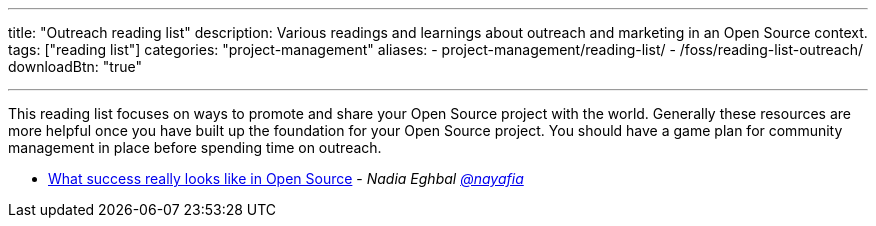 ---
title: "Outreach reading list"
description: Various readings and learnings about outreach and marketing in an Open Source context.
tags: ["reading list"]
categories: "project-management"
aliases:
    - project-management/reading-list/
    - /foss/reading-list-outreach/
downloadBtn: "true"

---

This reading list focuses on ways to promote and share your Open Source project with the world.
Generally these resources are more helpful once you have built up the foundation for your Open Source project.
You should have a game plan for community management in place before spending time on outreach.

* https://medium.com/@nayafia/what-success-really-looks-like-in-open-source-2dd1facaf91c[What success really looks like in Open Source] - _Nadia Eghbal https://github.com/nayafia[@nayafia]_
